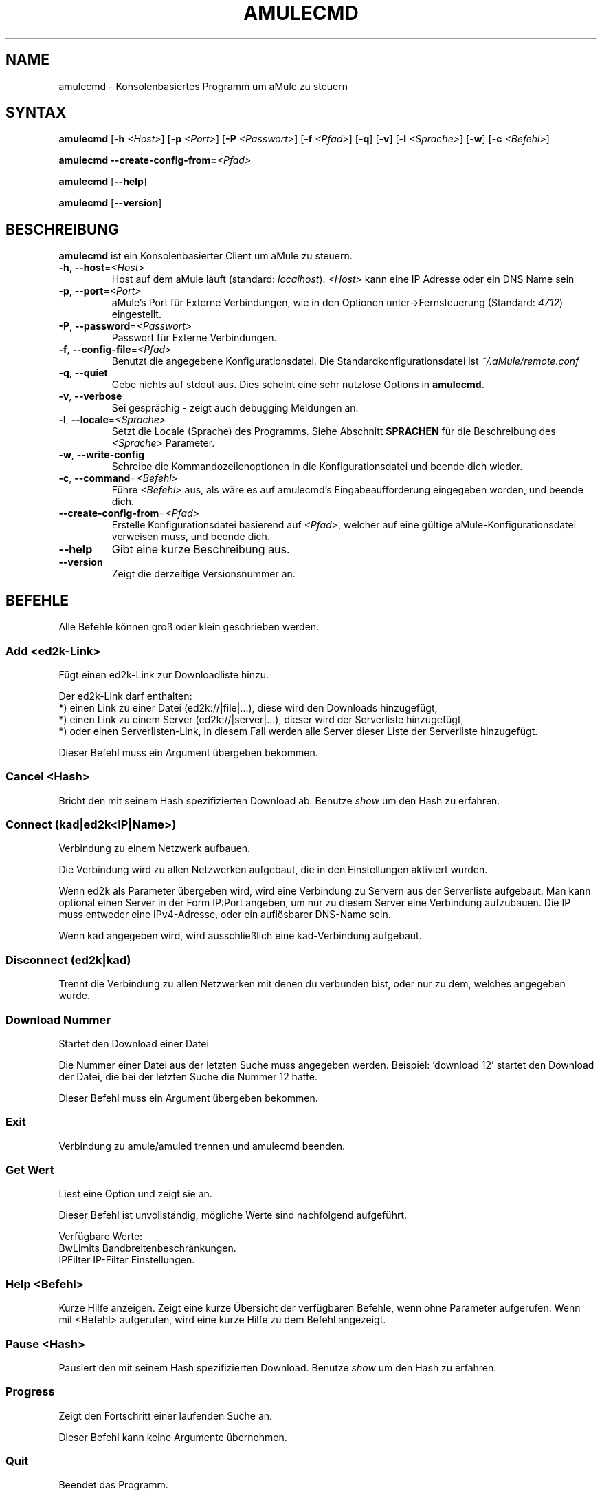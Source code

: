 .\"*******************************************************************
.\"
.\" This file was generated with po4a. Translate the source file.
.\"
.\"*******************************************************************
.TH AMULECMD 1 "Januar 2007" "aMuleCmd v2.2.0" "aMule Hilfsprogramme"
.SH NAME
amulecmd \- Konsolenbasiertes Programm um aMule zu steuern
.SH SYNTAX
\fBamulecmd\fP [\fB\-h\fP \fI<Host>\fP] [\fB\-p\fP \fI<Port>\fP] [\fB\-P\fP
\fI<Passwort>\fP] [\fB\-f\fP \fI<Pfad>\fP] [\fB\-q\fP] [\fB\-v\fP] [\fB\-l\fP
\fI<Sprache>\fP] [\fB\-w\fP] [\fB\-c\fP \fI<Befehl>\fP]
.PP
\fBamulecmd\fP \fB\-\-create\-config\-from=\fP\fI<Pfad>\fP
.PP
\fBamulecmd\fP [\fB\-\-help\fP]
.PP
\fBamulecmd\fP [\fB\-\-version\fP]
.SH BESCHREIBUNG
\fBamulecmd\fP ist ein Konsolenbasierter Client um aMule zu steuern.
.TP 
\fB\-h\fP, \fB\-\-host\fP=\fI<Host>\fP
Host auf dem aMule läuft (standard: \fIlocalhost\fP).  \fI<Host>\fP kann
eine IP Adresse oder ein DNS Name sein
.TP 
\fB\-p\fP, \fB\-\-port\fP=\fI<Port>\fP
aMule's Port für Externe Verbindungen, wie in den Optionen
unter\->Fernsteuerung (Standard: \fI4712\fP) eingestellt.
.TP 
\fB\-P\fP, \fB\-\-password\fP=\fI<Passwort>\fP
Passwort für Externe Verbindungen.
.TP 
\fB\-f\fP, \fB\-\-config\-file\fP=\fI<Pfad>\fP
Benutzt die angegebene Konfigurationsdatei. Die Standardkonfigurationsdatei
ist \fI~/.aMule/remote.conf\fP
.TP 
\fB\-q\fP, \fB\-\-quiet\fP
Gebe nichts auf stdout aus. Dies scheint eine sehr nutzlose Options in
\fBamulecmd\fP.
.TP 
\fB\-v\fP, \fB\-\-verbose\fP
Sei gesprächig \- zeigt auch debugging Meldungen an.
.TP 
\fB\-l\fP, \fB\-\-locale\fP=\fI<Sprache>\fP
Setzt die Locale (Sprache) des Programms. Siehe Abschnitt \fBSPRACHEN\fP für
die Beschreibung des \fI<Sprache>\fP Parameter.
.TP 
\fB\-w\fP, \fB\-\-write\-config\fP
Schreibe die Kommandozeilenoptionen in die Konfigurationsdatei und beende
dich wieder.
.TP 
\fB\-c\fP, \fB\-\-command\fP=\fI<Befehl>\fP
Führe \fI<Befehl>\fP aus, als wäre es auf amulecmd's
Eingabeaufforderung eingegeben worden, und beende dich.
.TP 
\fB\-\-create\-config\-from\fP=\fI<Pfad>\fP
Erstelle Konfigurationsdatei basierend auf \fI<Pfad>\fP, welcher auf
eine gültige aMule\-Konfigurationsdatei verweisen muss, und beende dich.
.TP 
\fB\-\-help\fP
Gibt eine kurze Beschreibung aus.
.TP 
\fB\-\-version\fP
Zeigt die derzeitige Versionsnummer an.
.SH BEFEHLE
Alle Befehle können groß oder klein geschrieben werden.
.SS "Add\fR <ed2k\-Link>\fP"
Fügt einen ed2k\-Link zur Downloadliste hinzu.

Der ed2k\-Link darf enthalten:
.br
*) einen Link zu einer Datei (ed2k://|file|...), diese wird den Downloads
hinzugefügt,
.br
*) einen Link zu einem Server (ed2k://|server|...), dieser wird der
Serverliste hinzugefügt,
.br
*) oder einen Serverlisten\-Link, in diesem Fall werden alle Server dieser
Liste der Serverliste hinzugefügt.

Dieser Befehl muss ein Argument übergeben bekommen.
.SS "Cancel\fR <Hash>\fP"
Bricht den mit seinem Hash spezifizierten Download ab. Benutze \fIshow\fP um
den Hash zu erfahren.
.SS "Connect\fR (kad|ed2k<IP|Name>)\fP"
Verbindung zu einem Netzwerk aufbauen.

Die Verbindung wird zu allen Netzwerken aufgebaut, die in den Einstellungen
aktiviert wurden.

Wenn ed2k als Parameter übergeben wird, wird eine Verbindung zu Servern aus
der Serverliste aufgebaut. Man kann optional einen Server in der Form
IP:Port angeben, um nur zu diesem Server eine Verbindung aufzubauen. Die IP
muss entweder eine IPv4\-Adresse, oder ein auflösbarer DNS\-Name sein.

Wenn kad angegeben wird, wird ausschließlich eine kad\-Verbindung aufgebaut.
.SS "Disconnect\fR (ed2k|kad)\fP"

Trennt die Verbindung zu allen Netzwerken mit denen du verbunden bist, oder
nur zu dem, welches angegeben wurde.
.SS "Download\fR Nummer\fP"
Startet den Download einer Datei

Die Nummer einer Datei aus der letzten Suche muss angegeben werden. 
Beispiel: 'download 12' startet den Download der Datei, die bei der letzten
Suche die Nummer 12 hatte.

Dieser Befehl muss ein Argument übergeben bekommen.
.SS Exit
Verbindung zu amule/amuled trennen und amulecmd beenden.
.SS "Get\fR Wert\fP"
Liest eine Option und zeigt sie an.

Dieser Befehl ist unvollständig, mögliche Werte sind nachfolgend aufgeführt.

Verfügbare Werte:
.br
BwLimits	Bandbreitenbeschränkungen.
.br
IPFilter	IP\-Filter Einstellungen.
.SS "Help\fR <Befehl>\fP"
Kurze Hilfe anzeigen. Zeigt eine kurze Übersicht der verfügbaren Befehle,
wenn ohne Parameter aufgerufen.  Wenn mit <Befehl> aufgerufen, wird
eine kurze Hilfe zu dem Befehl angezeigt.
.SS "Pause\fR <Hash>\fP"
Pausiert den mit seinem Hash spezifizierten Download. Benutze \fIshow\fP um den
Hash zu erfahren.
.SS Progress
Zeigt den Fortschritt einer laufenden Suche an.

Dieser Befehl kann keine Argumente übernehmen.
.SS Quit
Beendet das Programm.

Dieser Befehl kann keine Argumente übernehmen.
.SS Reload
Aktualisiert das angegebene Objekt.

Dieser Befehl ist unvollständig, mögliche Werte sind nachfolgend aufgeführt.

Verfügbare Werte:
.br
BwLimits	Aktualisiert die Bandbreitenbeschränkungen.
.br
IPFilter	Aktualisiert die IP\-Filter Einstellungen.
.SS Reset
Setzt das Log zurück.

Dieser Befehl kann keine Argumente übernehmen.
.SS Results
Zeigt die Resultate der letzten Suche an.

Dieser Befehl kann keine Argumente übernehmen.
.SS "Resume\fR <Hash>\fP"
Setzt den mit seinem Hash spezifizierten Download fort. Benutze \fIshow\fP um
den Hash zu erfahren.
.SS "Search\fR global|kad|local Datei\fP"
Startet die Suche nach Datei. Die Art der Suche und ein Dateiname sind
notwendig. \fIBeispiel\fP 'search kad amule' Sucht nach amule im kad\-Netzwerk.

Verfügbare Suchtypen:
.br
global	startet eine globale Suche
.br
kad	startet eine Suche im kad\-Netzwerk
.br
local	startet eine lokale Suche
.SS "Set\fR <Wert>\fP"
Setzt die angegebene Option.

Dieser Befehl ist unvollständig, mögliche Werte sind nachfolgend aufgeführt.

Verfügbare Werte:
.br
BwLimits	Setzt die Bandbreitenbeschränkung.
.br
IPFilter	Setzt die IP\-Filter Einstellungen.
.SS "Show\fR DL|Log|Servers|UL\fP"
Zeigt upload/download Warteschlange, Serverliste oder die Liste der
freigegebenen Dateien an.

Dieser Befehl muss ein Argument übergeben bekommen.

Dieser Befehl ist unvollständig, Benutze nur die folgenden Parameter.

Verfügbare Parameter:
.br
DL		Zeigt die Downloadwarteschlange an.
.br
Log		Zeigt das Log an.
.br
Servers	Zeigt die Serverliste an.
.br
UL		Zeigt die Uploadwarteschlange an.
.SS Shutdown
Beendet das Programm (amule/amuled) zu dem du verbunden bist. Dies beendet
auch den Textclient, da er ohne Verbindung nicht zu gebrauchen ist.

Dieser Befehl kann keine Argumente übernehmen.
.SS "Statistics\fR <Nummer>\fP"
Zeigt die Statistiken an.

Die optionale Nummer die übergeben werden kann muss im Bereich von 0\-255
liegen, und gibt an, wieviele Einträge im Unterpunkt Version angezeigt
werden sollen. 0 oder weglassen bedeutet unbegrenzt.

\fIBeispiel:\fP 'statistics 5' zeigt die höchsten 5 der einzelnen
Clientversionen an.
.SS Status
Zeigt den Verbindungsstatus, aktuelle Up/Downloadgeschindigkeiten, etc. an.
.PP
.SH ANMERKUNGEN
.SS Pfade
Für alle Optionen die ein \fI<Pfad>\fP Argument erwarten, wenn der
\fIPfad\fP kein Verzeichnis enthält(z.B. nur einen Dateinamen), dann wird
angenommen, diese Datei liegt um aMule\-Konfigurationsverzeichnis,
\fI~/.aMule\fP.
.SS SPRACHEN
Der \fI<Sprache>\fP Parameter für die \fB\-l\fP Option hat folgende Form:
\fIsprache\fP[\fB_\fP\fISPRACHE\fP][\fB.\fP\fIKODIERUNG\fP][\fB@\fP\fIzusatz\fP] wobei \fIsprache\fP
die primäre Sprache, \fISPRACHE\fP die Regionalsprache, \fIKODIERUNG\fP die
Zeichentabelle ist, und \fIzusatz\fP "erlaubt es dem Nutzer eine bestimmte
Auswahl innerhalb einer einzigen Kategorie auszuwählen".
.PP
Zum Besispiel sind die folgenden Zeichenketten gültig:
.br
de
.br
de_DE
.br
de_DE.iso88591
.br
de_DE@euro
.br
de_DE.iso88591@euro
.PP
Alle oben genannten Zeicheketten werden als gültige Sprachdefinitionen
akzeptiert, \fIKODIERUNG\fP und \fIzusatz\fP werden zur Zeit nicht genutzt.
.PP
Zusätzlich zu den obigen Formaten, kann man komplette englishe
Sprachbezeichnungen angeben \- \fB\-l german\fP ist ebenfalls gültig und
entspricht \fB\-l de_DE\fP.
.PP
Wenn keine Sprache definiert wurde, weder in der Kommandozeile noch in der
Konfigurationsdatei, wird die Standardsprache des Systems verwendet.
.SH DATEIEN
~/.aMule/remote.conf
.SH BEISPIEL
Typischerweise startet man amulecmd als erstes mit:
.PP
\fBamulecmd\fP \fB\-h\fP \fIhostname\fP \fB\-p\fP \fIEC\-Port\fP \fB\-P\fP \fIEC\-Passwort\fP \fB\-w\fP
.PP
oder
.PP
\fBamulecmd\fP \fB\-\-create\-config\-from\fP=\fI/home/Benutzer/.aMule/amule.conf\fP
.PP
Dies speichert die Einstellungen in \fI$HOME/.aMule/remote.conf\fP, und tippst
du nur noch:
.PP
\fBamulecmd\fP
.PP
Natürlich brauchst du dich nicht unbedingt an dieses Beispiel halten.
.SH "FEHLER MELDEN"
Bitte meldet Fehler entweder in unserem Forum (\fIhttp://forum.amule.org/\fP),
oder in unseren Bugtracker (\fIhttp://bugs.amule.org/\fP). Bitte meldet uns
keine Fehler per E\-Mail, noch auf unsere Mailingliste oder direkt an unsere
Teammitglieder.
.SH COPYRIGHT
aMule und alle seine zugehörigen Anwendungen werden verteilt unter der GNU
General Public License
.SH "SIEHE AUCH"
\fBamule\fP(1), \fBamuleweb\fP(1)
